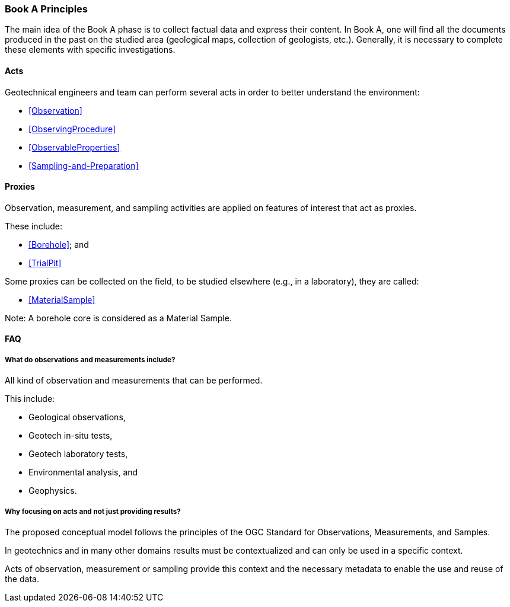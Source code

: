 === Book A Principles

The main idea of the Book A phase is to collect factual data and
express their content. In Book A, one will find all the documents
produced in the past on the studied area (geological maps, collection of
geologists, etc.). Generally, it is necessary to complete these elements
with specific investigations.

==== Acts

Geotechnical engineers and team can perform several acts in order to
better understand the environment:

* <<Observation>>
* <<ObservingProcedure>>
* <<ObservableProperties>>
* <<Sampling-and-Preparation>>

==== Proxies

Observation, measurement, and sampling activities are applied on features of interest that act as proxies.

These include:

* <<Borehole>>; and
* <<TrialPit>>

Some proxies can be collected on the field, to be studied elsewhere (e.g., 
in a laboratory), they are called:

* <<MaterialSample>>

Note: A borehole core is considered as a Material Sample.

==== FAQ

===== What do observations and measurements include?

All kind of observation and measurements that can be performed.

This include:

* Geological observations,
* Geotech in-situ tests,
* Geotech laboratory tests,
* Environmental analysis, and
* Geophysics.

===== Why focusing on acts and not just providing results?

The proposed conceptual model follows the principles of the OGC Standard for
Observations, Measurements, and Samples.

In geotechnics and in many other domains results must be contextualized
and can only be used in a specific context.

Acts of observation, measurement or sampling provide this context and
the necessary metadata to enable the use and reuse of the data.
